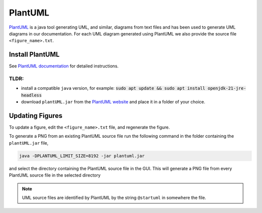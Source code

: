 .. _PlantUML_ŕeference:

PlantUML
========

`PlantUML <https://plantuml.com/>`_ is a java tool generating UML, and similar, diagrams from text files and has been used to generate UML diagrams in our documentation.
For each UML diagram generated using PlantUML we also provide the source file ``<figure_name>.txt``.

Install PlantUML
----------------

See `PlantUML documentation <https://plantuml.com/starting>`_ for detailed instructions.

TLDR:
^^^^^

- install a compatible ``java`` version, for example: :code:`sudo apt update && sudo apt install openjdk-21-jre-headless`
- download ``plantUML.jar`` from the `PlantUML website <https://plantuml.com/download>`_ and place it in a folder of your choice.

Updating Figures
----------------

To update a figure, edit the ``<figure_name>.txt`` file, and regenerate the figure.

To generate a PNG from an existing PlantUML source file run the following command in the folder containing the ``plantUML.jar`` file,

.. code:: bash

  java -DPLANTUML_LIMIT_SIZE=8192 -jar plantuml.jar

and select the directory containing the PlantUML source file in the GUI.
This will generate a PNG file from every PlantUML source file in the selected directory

.. note::

  UML source files are identified by PlantUML by the string ``@startuml`` in somewhere the file.
